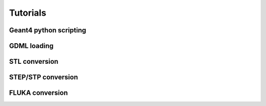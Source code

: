 =========
Tutorials
=========

Geant4 python scripting 
-----------------------

GDML loading
------------

STL conversion
--------------

STEP/STP conversion
-------------------

FLUKA conversion
----------------
